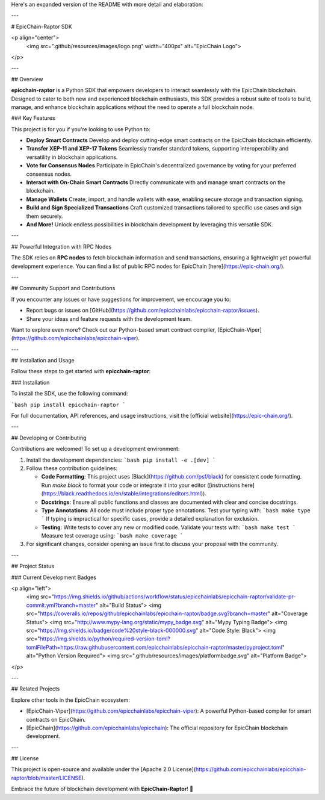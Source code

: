 Here's an expanded version of the README with more detail and elaboration:

---

# EpicChain-Raptor SDK  

<p align="center">
  <img src=".github/resources/images/logo.png" width="400px" alt="EpicChain Logo">
</p>

---

## Overview

**epicchain-raptor** is a Python SDK that empowers developers to interact seamlessly with the EpicChain blockchain. Designed to cater to both new and experienced blockchain enthusiasts, this SDK provides a robust suite of tools to build, manage, and enhance blockchain applications without the need to operate a full blockchain node.  

### Key Features  

This project is for you if you're looking to use Python to:

- **Deploy Smart Contracts**  
  Develop and deploy cutting-edge smart contracts on the EpicChain blockchain efficiently.  

- **Transfer XEP-11 and XEP-17 Tokens**  
  Seamlessly transfer standard tokens, supporting interoperability and versatility in blockchain applications.  

- **Vote for Consensus Nodes**  
  Participate in EpicChain's decentralized governance by voting for your preferred consensus nodes.  

- **Interact with On-Chain Smart Contracts**  
  Directly communicate with and manage smart contracts on the blockchain.  

- **Manage Wallets**  
  Create, import, and handle wallets with ease, enabling secure storage and transaction signing.  

- **Build and Sign Specialized Transactions**  
  Craft customized transactions tailored to specific use cases and sign them securely.  

- **And More!**  
  Unlock endless possibilities in blockchain development by leveraging this versatile SDK.  

---

## Powerful Integration with RPC Nodes  

The SDK relies on **RPC nodes** to fetch blockchain information and send transactions, ensuring a lightweight yet powerful development experience. You can find a list of public RPC nodes for EpicChain [here](https://epic-chain.org/).  

---

## Community Support and Contributions  

If you encounter any issues or have suggestions for improvement, we encourage you to:  

- Report bugs or issues on [GitHub](https://github.com/epicchainlabs/epicchain-raptor/issues).  
- Share your ideas and feature requests with the development team.  

Want to explore even more? Check out our Python-based smart contract compiler, [EpicChain-Viper](https://github.com/epicchainlabs/epicchain-viper).  

---

## Installation and Usage  

Follow these steps to get started with **epicchain-raptor**:  

### Installation  

To install the SDK, use the following command:  

```bash  
pip install epicchain-raptor  
```  

For full documentation, API references, and usage instructions, visit the [official website](https://epic-chain.org/).  

---

## Developing or Contributing  

Contributions are welcomed! To set up a development environment:  

1. Install the development dependencies:  
   ```bash  
   pip install -e .[dev]  
   ```  

2. Follow these contribution guidelines:  

   - **Code Formatting**:  
     This project uses [Black](https://github.com/psf/black) for consistent code formatting. Run `make black` to format your code or integrate it into your editor ([instructions here](https://black.readthedocs.io/en/stable/integrations/editors.html)).  

   - **Docstrings**:  
     Ensure all public functions and classes are documented with clear and concise docstrings.  

   - **Type Annotations**:  
     All code must include proper type annotations. Test your typing with:  
     ```bash  
     make type  
     ```  
     If typing is impractical for specific cases, provide a detailed explanation for exclusion.  

   - **Testing**:  
     Write tests to cover any new or modified code. Validate your tests with:  
     ```bash  
     make test  
     ```  
     Measure test coverage using:  
     ```bash  
     make coverage  
     ```  

3. For significant changes, consider opening an issue first to discuss your proposal with the community.  

---

## Project Status  

### Current Development Badges  

<p align="left">  
  <img src="https://img.shields.io/github/actions/workflow/status/epicchainlabs/epicchain-raptor/validate-pr-commit.yml?branch=master" alt="Build Status">  
  <img src="https://coveralls.io/repos/github/epicchainlabs/epicchain-raptor/badge.svg?branch=master" alt="Coverage Status">  
  <img src="http://www.mypy-lang.org/static/mypy_badge.svg" alt="Mypy Typing Badge">  
  <img src="https://img.shields.io/badge/code%20style-black-000000.svg" alt="Code Style: Black">  
  <img src="https://img.shields.io/python/required-version-toml?tomlFilePath=https://raw.githubusercontent.com/epicchainlabs/epicchain-raptor/master/pyproject.toml" alt="Python Version Required">  
  <img src=".github/resources/images/platformbadge.svg" alt="Platform Badge">  
</p>  

---

## Related Projects  

Explore other tools in the EpicChain ecosystem:  

- [EpicChain-Viper](https://github.com/epicchainlabs/epicchain-viper): A powerful Python-based compiler for smart contracts on EpicChain.  
- [EpicChain](https://github.com/epicchainlabs/epicchain): The official repository for EpicChain blockchain development.  

---

## License  

This project is open-source and available under the [Apache 2.0 License](https://github.com/epicchainlabs/epicchain-raptor/blob/master/LICENSE).  

Embrace the future of blockchain development with **EpicChain-Raptor**! 🚀